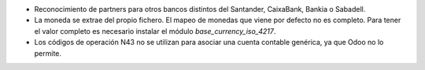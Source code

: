 * Reconocimiento de partners para otros bancos distintos del Santander,
  CaixaBank, Bankia o Sabadell.
* La moneda se extrae del propio fichero.
  El mapeo de monedas que viene por defecto no es completo.
  Para tener el valor completo es necesario instalar el módulo `base_currency_iso_4217`.
* Los códigos de operación N43 no se utilizan para asociar una cuenta contable
  genérica, ya que Odoo no lo permite.

